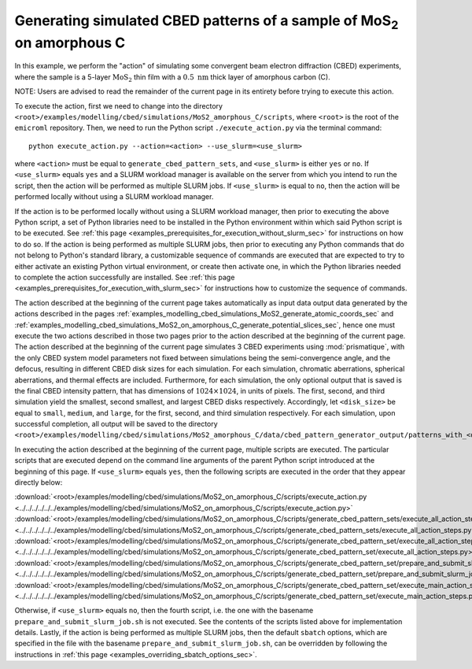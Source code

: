 .. _examples_modelling_cbed_simulations_MoS2_on_amorphous_C_generate_cbed_pattern_sets_sec:

Generating simulated CBED patterns of a sample of MoS\ :sub:`2` on amorphous C
==============================================================================

In this example, we perform the "action" of simulating some convergent beam
electron diffraction (CBED) experiments, where the sample is a 5-layer
:math:`\text{MoS}_2` thin film with a :math:`0.5 \ \text{nm}` thick layer of
amorphous carbon (C).

NOTE: Users are advised to read the remainder of the current page in its
entirety before trying to execute this action.

To execute the action, first we need to change into the directory
``<root>/examples/modelling/cbed/simulations/MoS2_amorphous_C/scripts``, where
``<root>`` is the root of the ``emicroml`` repository. Then, we need to run the
Python script ``./execute_action.py`` via the terminal command::

  python execute_action.py --action=<action> --use_slurm=<use_slurm>

where ``<action>`` must be equal to ``generate_cbed_pattern_sets``, and
``<use_slurm>`` is either ``yes`` or ``no``. If ``<use_slurm>`` equals ``yes``
and a SLURM workload manager is available on the server from which you intend to
run the script, then the action will be performed as multiple SLURM jobs. If
``<use_slurm>`` is equal to ``no``, then the action will be performed locally
without using a SLURM workload manager.

If the action is to be performed locally without using a SLURM workload manager,
then prior to executing the above Python script, a set of Python libraries need
to be installed in the Python environment within which said Python script is to
be executed. See :ref:`this page
<examples_prerequisites_for_execution_without_slurm_sec>` for instructions on
how to do so. If the action is being performed as multiple SLURM jobs, then
prior to executing any Python commands that do not belong to Python's standard
library, a customizable sequence of commands are executed that are expected to
try to either activate an existing Python virtual environment, or create then
activate one, in which the Python libraries needed to complete the action
successfully are installed. See :ref:`this page
<examples_prerequisites_for_execution_with_slurm_sec>` for instructions how to
customize the sequence of commands.

The action described at the beginning of the current page takes automatically as
input data output data generated by the actions described in the pages
:ref:`examples_modelling_cbed_simulations_MoS2_generate_atomic_coords_sec` and
:ref:`examples_modelling_cbed_simulations_MoS2_on_amorphous_C_generate_potential_slices_sec`,
hence one must execute the two actions described in those two pages prior to the
action described at the beginning of the current page. The action described at
the beginning of the current page simulates 3 CBED experiments using
:mod:`prismatique`, with the only CBED system model parameters not fixed between
simulations being the semi-convergence angle, and the defocus, resulting in
different CBED disk sizes for each simulation. For each simulation, chromatic
aberrations, spherical aberrations, and thermal effects are
included. Furthermore, for each simulation, the only optional output that is
saved is the final CBED intensity pattern, that has dimensions of :math:`1024
\times 1024`, in units of pixels. The first, second, and third simulation yield
the smallest, second smallest, and largest CBED disks respectively. Accordingly,
let ``<disk_size>`` be equal to ``small``, ``medium``, and ``large``, for the
first, second, and third simulation respectively. For each simulation, upon
successful completion, all output will be saved to the directory
``<root>/examples/modelling/cbed/simulations/MoS2_amorphous_C/data/cbed_pattern_generator_output/patterns_with_<disk_size>_disks``.

In executing the action described at the beginning of the current page, multiple
scripts are executed. The particular scripts that are executed depend on the
command line arguments of the parent Python script introduced at the beginning
of this page. If ``<use_slurm>`` equals ``yes``, then the following scripts are
executed in the order that they appear directly below:

:download:`<root>/examples/modelling/cbed/simulations/MoS2_on_amorphous_C/scripts/execute_action.py <../../../../../../examples/modelling/cbed/simulations/MoS2_on_amorphous_C/scripts/execute_action.py>`
:download:`<root>/examples/modelling/cbed/simulations/MoS2_on_amorphous_C/scripts/generate_cbed_pattern_sets/execute_all_action_steps.py <../../../../../../examples/modelling/cbed/simulations/MoS2_on_amorphous_C/scripts/generate_cbed_pattern_sets/execute_all_action_steps.py>`
:download:`<root>/examples/modelling/cbed/simulations/MoS2_on_amorphous_C/scripts/generate_cbed_pattern_set/execute_all_action_steps.py <../../../../../../examples/modelling/cbed/simulations/MoS2_on_amorphous_C/scripts/generate_cbed_pattern_set/execute_all_action_steps.py>`
:download:`<root>/examples/modelling/cbed/simulations/MoS2_on_amorphous_C/scripts/generate_cbed_pattern_set/prepare_and_submit_slurm_job.sh <../../../../../../examples/modelling/cbed/simulations/MoS2_on_amorphous_C/scripts/generate_cbed_pattern_set/prepare_and_submit_slurm_job.sh>`
:download:`<root>/examples/modelling/cbed/simulations/MoS2_on_amorphous_C/scripts/generate_cbed_pattern_set/execute_main_action_steps.py <../../../../../../examples/modelling/cbed/simulations/MoS2_on_amorphous_C/scripts/generate_cbed_pattern_set/execute_main_action_steps.py>`

Otherwise, if ``<use_slurm>`` equals ``no``, then the fourth script, i.e. the
one with the basename ``prepare_and_submit_slurm_job.sh`` is not executed. See
the contents of the scripts listed above for implementation details. Lastly, if
the action is being performed as multiple SLURM jobs, then the default
``sbatch`` options, which are specified in the file with the basename
``prepare_and_submit_slurm_job.sh``, can be overridden by following the
instructions in :ref:`this page <examples_overriding_sbatch_options_sec>`.
